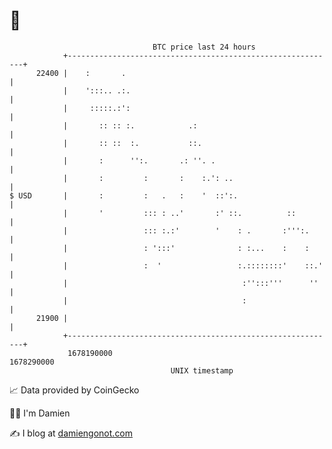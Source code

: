 * 👋

#+begin_example
                                   BTC price last 24 hours                    
               +------------------------------------------------------------+ 
         22400 |    :       .                                               | 
               |    ':::.. .:.                                              | 
               |     :::::.:':                                              | 
               |       :: :: :.            .:                               | 
               |       :: ::  :.           ::.                              | 
               |       :      '':.       .: ''. .                           | 
               |       :         :       :    :.': ..                       | 
   $ USD       |       :         :   .   :    '  ::':.                      | 
               |       '         ::: : ..'       :' ::.          ::         | 
               |                 ::: :.:'        '    : .       :''':.      | 
               |                 : ':::'              : :...    :    :      | 
               |                 :  '                 :.::::::::'    ::.'   | 
               |                                       :'':::'''      ''    | 
               |                                       :                    | 
         21900 |                                                            | 
               +------------------------------------------------------------+ 
                1678190000                                        1678290000  
                                       UNIX timestamp                         
#+end_example
📈 Data provided by CoinGecko

🧑‍💻 I'm Damien

✍️ I blog at [[https://www.damiengonot.com][damiengonot.com]]
